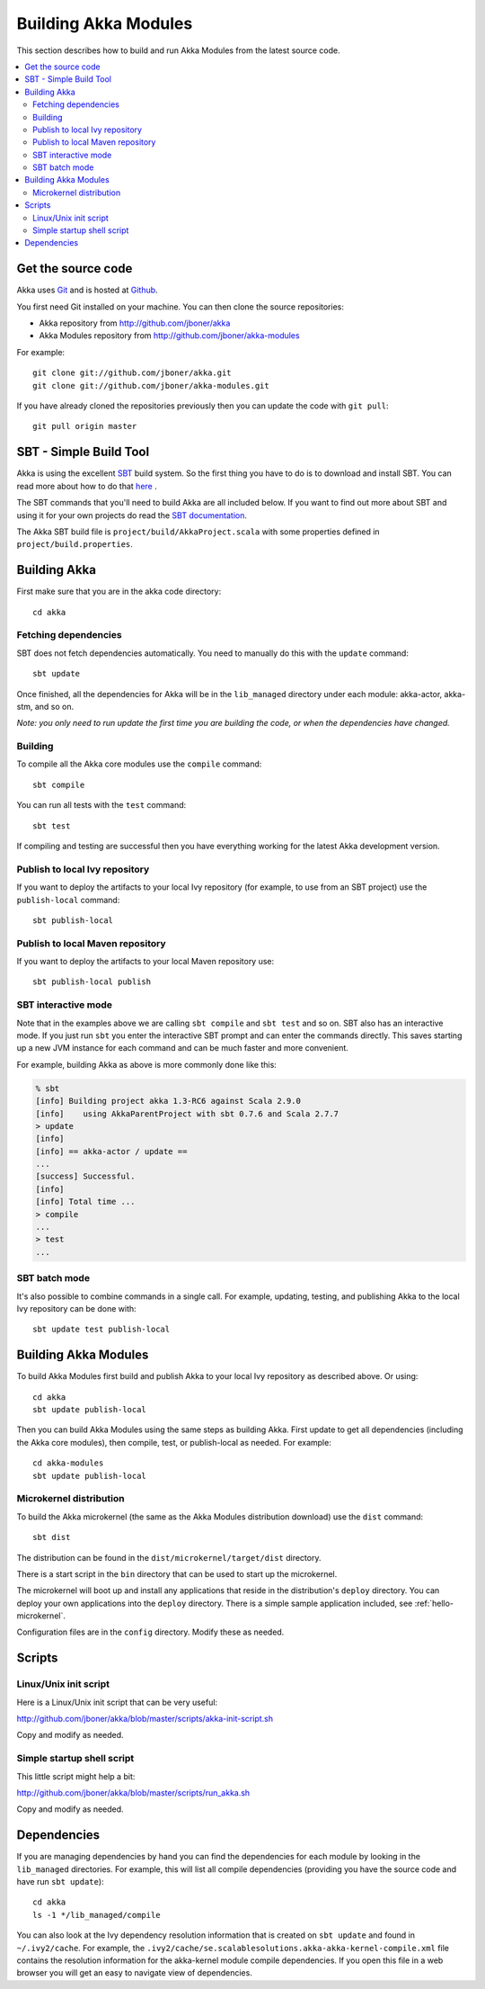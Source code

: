 
.. highlightlang:: none

.. _building-akka-modules:

#######################
 Building Akka Modules
#######################

This section describes how to build and run Akka Modules from the latest source code.

.. contents:: :local:


Get the source code
===================

Akka uses `Git <http://git-scm.com>`_ and is hosted at `Github
<http://github.com>`_.

You first need Git installed on your machine. You can then clone the source
repositories:

- Akka repository from `<http://github.com/jboner/akka>`_
- Akka Modules repository from `<http://github.com/jboner/akka-modules>`_

For example::

   git clone git://github.com/jboner/akka.git
   git clone git://github.com/jboner/akka-modules.git

If you have already cloned the repositories previously then you can update the
code with ``git pull``::

   git pull origin master


SBT - Simple Build Tool
=======================

Akka is using the excellent `SBT <http://code.google.com/p/simple-build-tool>`_
build system. So the first thing you have to do is to download and install
SBT. You can read more about how to do that `here
<http://code.google.com/p/simple-build-tool/wiki/Setup>`_ .

The SBT commands that you'll need to build Akka are all included below. If you
want to find out more about SBT and using it for your own projects do read the
`SBT documentation
<http://code.google.com/p/simple-build-tool/wiki/RunningSbt>`_.

The Akka SBT build file is ``project/build/AkkaProject.scala`` with some
properties defined in ``project/build.properties``.


Building Akka
=============

First make sure that you are in the akka code directory::

   cd akka


Fetching dependencies
---------------------

SBT does not fetch dependencies automatically. You need to manually do this with
the ``update`` command::

   sbt update

Once finished, all the dependencies for Akka will be in the ``lib_managed``
directory under each module: akka-actor, akka-stm, and so on.

*Note: you only need to run update the first time you are building the code,
or when the dependencies have changed.*


Building
--------

To compile all the Akka core modules use the ``compile`` command::

   sbt compile

You can run all tests with the ``test`` command::

   sbt test

If compiling and testing are successful then you have everything working for the
latest Akka development version.


Publish to local Ivy repository
-------------------------------

If you want to deploy the artifacts to your local Ivy repository (for example,
to use from an SBT project) use the ``publish-local`` command::

   sbt publish-local


Publish to local Maven repository
---------------------------------

If you want to deploy the artifacts to your local Maven repository use::

   sbt publish-local publish


SBT interactive mode
--------------------

Note that in the examples above we are calling ``sbt compile`` and ``sbt test``
and so on. SBT also has an interactive mode. If you just run ``sbt`` you enter
the interactive SBT prompt and can enter the commands directly. This saves
starting up a new JVM instance for each command and can be much faster and more
convenient.

For example, building Akka as above is more commonly done like this:

.. code-block:: none

   % sbt
   [info] Building project akka 1.3-RC6 against Scala 2.9.0
   [info]    using AkkaParentProject with sbt 0.7.6 and Scala 2.7.7
   > update
   [info]
   [info] == akka-actor / update ==
   ...
   [success] Successful.
   [info]
   [info] Total time ...
   > compile
   ...
   > test
   ...


SBT batch mode
--------------

It's also possible to combine commands in a single call. For example, updating,
testing, and publishing Akka to the local Ivy repository can be done with::

   sbt update test publish-local


Building Akka Modules
=====================

To build Akka Modules first build and publish Akka to your local Ivy repository
as described above. Or using::

   cd akka
   sbt update publish-local

Then you can build Akka Modules using the same steps as building Akka. First
update to get all dependencies (including the Akka core modules), then compile,
test, or publish-local as needed. For example::

   cd akka-modules
   sbt update publish-local


Microkernel distribution
------------------------

To build the Akka microkernel (the same as the Akka Modules distribution
download) use the ``dist`` command::

   sbt dist

The distribution can be found in the ``dist/microkernel/target/dist`` directory.

There is a start script in the ``bin`` directory that can be used to start up
the microkernel.

The microkernel will boot up and install any applications that reside in the
distribution's ``deploy`` directory. You can deploy your own applications into
the ``deploy`` directory. There is a simple sample application included, see
:ref:`hello-microkernel`.

Configuration files are in the ``config`` directory. Modify these as needed.


Scripts
=======

Linux/Unix init script
----------------------

Here is a Linux/Unix init script that can be very useful:

http://github.com/jboner/akka/blob/master/scripts/akka-init-script.sh

Copy and modify as needed.


Simple startup shell script
---------------------------

This little script might help a bit:

http://github.com/jboner/akka/blob/master/scripts/run_akka.sh

Copy and modify as needed.


Dependencies
============

If you are managing dependencies by hand you can find the dependencies for each
module by looking in the ``lib_managed`` directories. For example, this will
list all compile dependencies (providing you have the source code and have run
``sbt update``)::

   cd akka
   ls -1 */lib_managed/compile

You can also look at the Ivy dependency resolution information that is created
on ``sbt update`` and found in ``~/.ivy2/cache``. For example, the
``.ivy2/cache/se.scalablesolutions.akka-akka-kernel-compile.xml`` file contains
the resolution information for the akka-kernel module compile dependencies. If
you open this file in a web browser you will get an easy to navigate view of
dependencies.
